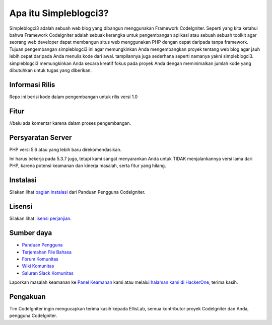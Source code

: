 ########################
Apa itu Simpleblogci3?
########################

Simpleblogci3 adalah sebuah web blog yang dibangun menggunakan Framework CodeIgniter. Seperti yang kita ketahui
bahwa Framework CodeIgniter adalah sebuak kerangka untuk pengembangan aplikasi atau sebuah sebuah toolkit agar seorang
web developer dapat membangun situs web menggunakan PHP dengan cepat daripada tanpa framework. Tujuan pengembangan
simpleblogci3 ini agar memungkinkan Anda mengembangkan proyek tentang web blog agar jauh lebih cepat daripada Anda menulis kode dari awal.
tampilannya juga sederhana seperti namanya yakni simpleblogci3. simpleblogci3 memungkinkan
Anda secara kreatif fokus pada proyek Anda dengan meminimalkan jumlah kode yang dibutuhkan
untuk tugas yang diberikan.

**********************
Informasi Rilis
**********************

Repo ini berisi kode dalam pengembangan untuk rilis versi 1.0

*****************************
Fitur
*****************************

//belu ada komentar karena dalam proses pengembangan.

**********************
Persyaratan Server
**********************

PHP versi 5.6 atau yang lebih baru direkomendasikan.

Ini harus bekerja pada 5.3.7 juga, tetapi kami sangat menyarankan Anda untuk TIDAK menjalankannya
versi lama dari PHP, karena potensi keamanan dan kinerja
masalah, serta fitur yang hilang.

************
Instalasi
************

Silakan lihat `bagian instalasi <https://codeigniter.com/user_guide/installation/index.html>`_
dari Panduan Pengguna CodeIgniter.

*******
Lisensi
*******

Silakan lihat `lisensi
perjanjian <https://github.com/bcit-ci/CodeIgniter/blob/develop/user_guide_src/source/license.rst>`_.

*********
Sumber daya
*********

- `Panduan Pengguna <https://codeigniter.com/docs>`_
- `Terjemahan File Bahasa <https://github.com/bcit-ci/codeigniter3-translations>`_
- `Forum Komunitas <http://forum.codeigniter.com/>`_
- `Wiki Komunitas <https://github.com/bcit-ci/CodeIgniter/wiki>`_
- `Saluran Slack Komunitas <https://codeigniterchat.slack.com>`_

Laporkan masalah keamanan ke `Panel Keamanan <mailto:security@codeigniter.com>`_ kami
atau melalui `halaman kami di HackerOne <https://hackerone.com/codeigniter>`_, terima kasih.

***************
Pengakuan
***************

Tim CodeIgniter ingin mengucapkan terima kasih kepada EllisLab, semua
kontributor proyek CodeIgniter dan Anda, pengguna CodeIgniter.
